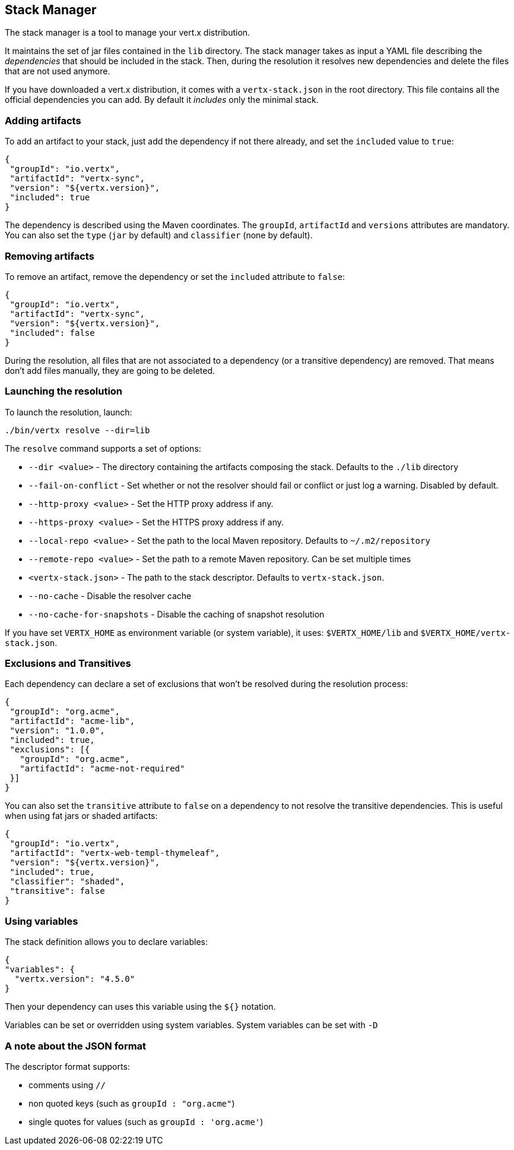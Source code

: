 == Stack Manager

The stack manager is a tool to manage your vert.x distribution.

It maintains the set of jar files contained in the
`lib` directory. The stack manager takes as input a YAML file describing the _dependencies_ that should be
included in the stack. Then, during the resolution it resolves new dependencies and delete the files that are not
used anymore.

If you have downloaded a vert.x distribution, it comes with a `vertx-stack.json` in the root directory. This file
contains all the official dependencies you can add. By default it _includes_ only the minimal stack.

=== Adding artifacts

To add an artifact to your stack, just add the dependency if not there already, and set the `included` value to
`true`:

[source]
----
{
 "groupId": "io.vertx",
 "artifactId": "vertx-sync",
 "version": "${vertx.version}",
 "included": true
}
----

The dependency is described using the Maven coordinates. The `groupId`, `artifactId` and `versions` attributes are
mandatory. You can also set the `type` (`jar` by default) and `classifier` (none by default).

=== Removing artifacts

To remove an artifact, remove the dependency or set the `included` attribute to `false`:

[source]
----
{
 "groupId": "io.vertx",
 "artifactId": "vertx-sync",
 "version": "${vertx.version}",
 "included": false
}
----

During the resolution, all files that are not associated to a dependency (or a transitive dependency) are removed.
That means don't add files manually, they are going to be deleted.

=== Launching the resolution

To launch the resolution, launch:

[source]
----
./bin/vertx resolve --dir=lib
----

The `resolve` command supports a set of options:

*  `--dir &lt;value&gt;` - The directory containing the artifacts composing the stack. Defaults to the `./lib`
directory
*  `--fail-on-conflict`  - Set whether or not the resolver should fail or conflict or just log a warning. Disabled by default.
* `--http-proxy &lt;value&gt;` - Set the HTTP proxy address if any.
* `--https-proxy &lt;value&gt;` - Set the HTTPS proxy address if any.
* `--local-repo &lt;value&gt;` - Set the path to the local Maven repository. Defaults to `~/.m2/repository`
* `--remote-repo &lt;value&gt;` -  Set the path to a remote Maven repository. Can be set multiple times
* `&lt;vertx-stack.json&gt;` - The path to the stack descriptor. Defaults to `vertx-stack.json`.
* `--no-cache` -  Disable the resolver cache
* `--no-cache-for-snapshots` - Disable the caching of snapshot resolution

If you have set `VERTX_HOME` as environment variable (or system variable), it uses: `$VERTX_HOME/lib` and
`$VERTX_HOME/vertx-stack.json`.

=== Exclusions and Transitives

Each dependency can declare a set of exclusions that won't be resolved during the resolution process:

[source]
----
{
 "groupId": "org.acme",
 "artifactId": "acme-lib",
 "version": "1.0.0",
 "included": true,
 "exclusions": [{
   "groupId": "org.acme",
   "artifactId": "acme-not-required"
 }]
}
----

You can also set the `transitive` attribute to `false` on a dependency to not resolve the transitive dependencies.
This is useful when using fat jars or shaded artifacts:

[source]
----
{
 "groupId": "io.vertx",
 "artifactId": "vertx-web-templ-thymeleaf",
 "version": "${vertx.version}",
 "included": true,
 "classifier": "shaded",
 "transitive": false
}
----

=== Using variables

The stack definition allows you to declare variables:

[source]
----
{
"variables": {
  "vertx.version": "4.5.0"
}
----

Then your dependency can uses this variable using the `${}` notation.

Variables can be set or overridden using system variables. System variables can be set with `-D`

=== A note about the JSON format

The descriptor format supports:

* comments using `//`
* non quoted keys (such as `groupId : "org.acme"`)
* single quotes for values (such as `groupId : 'org.acme'`)
